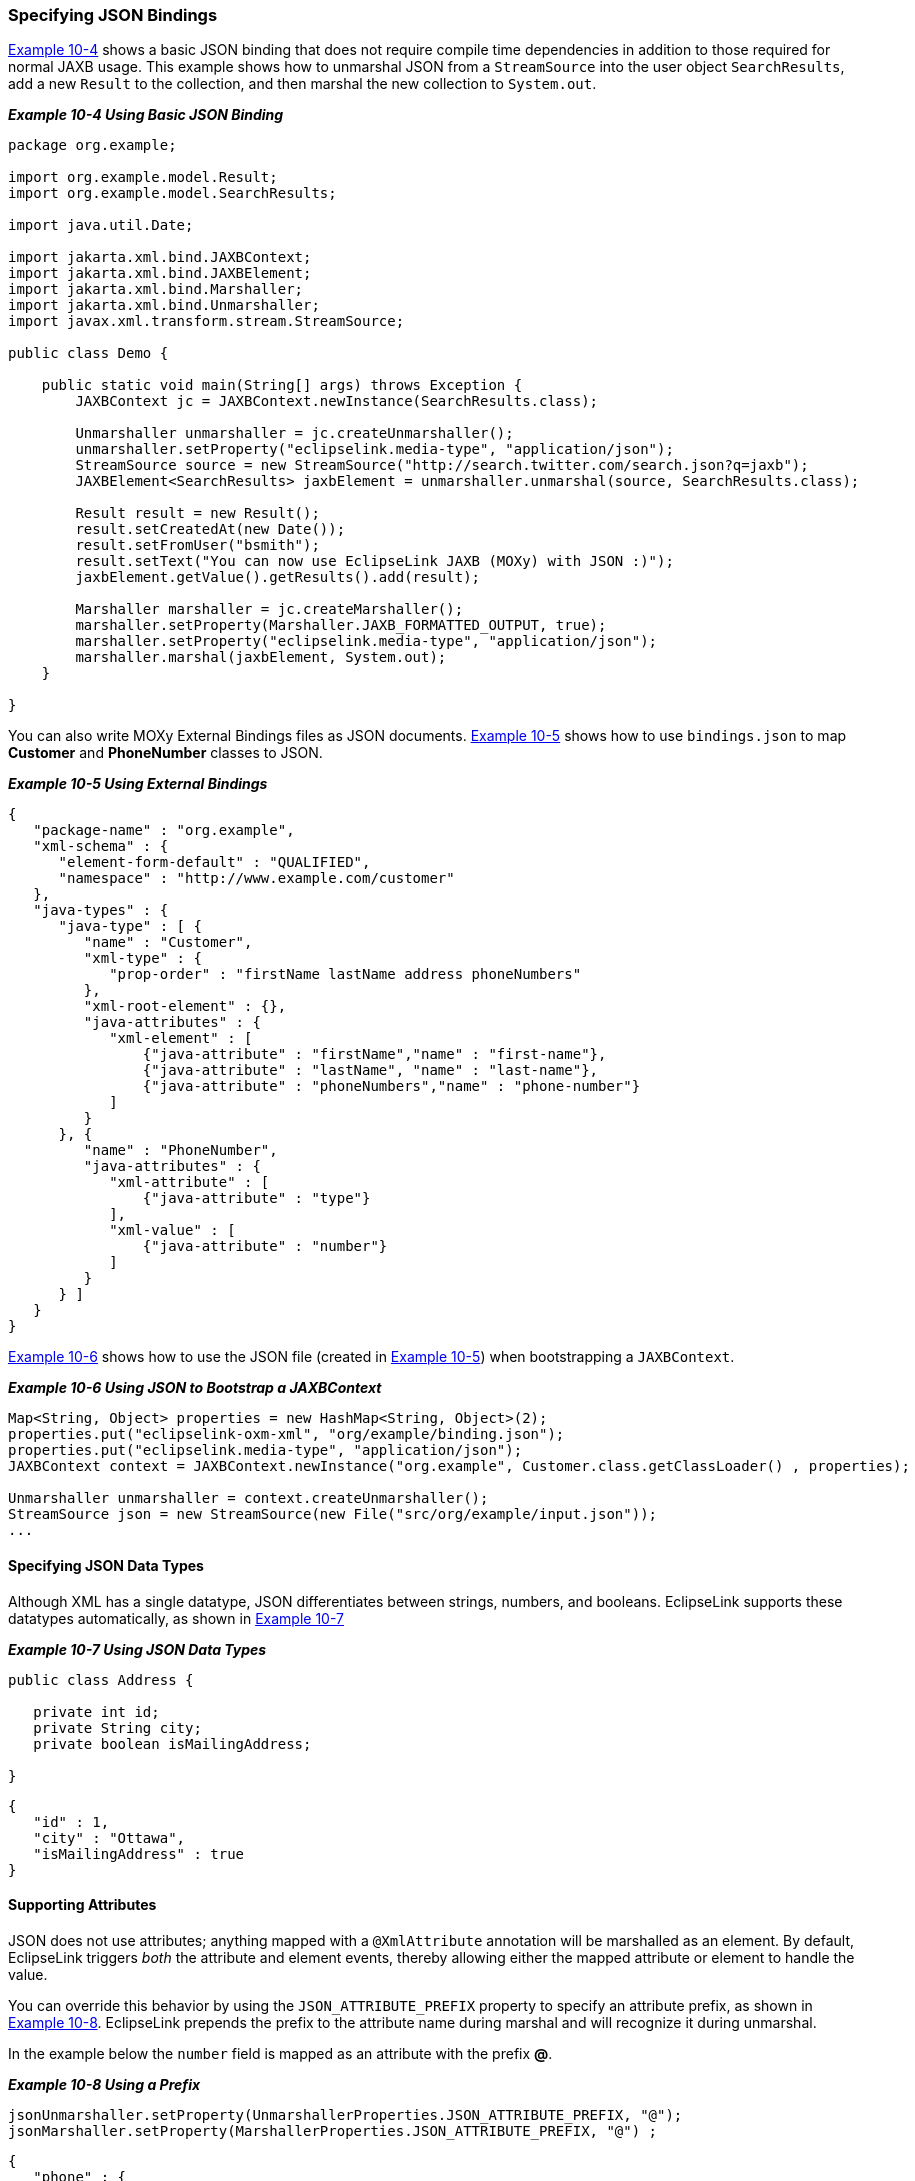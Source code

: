 ///////////////////////////////////////////////////////////////////////////////

    Copyright (c) 2022 Oracle and/or its affiliates. All rights reserved.

    This program and the accompanying materials are made available under the
    terms of the Eclipse Public License v. 2.0, which is available at
    http://www.eclipse.org/legal/epl-2.0.

    This Source Code may also be made available under the following Secondary
    Licenses when the conditions for such availability set forth in the
    Eclipse Public License v. 2.0 are satisfied: GNU General Public License,
    version 2 with the GNU Classpath Exception, which is available at
    https://www.gnu.org/software/classpath/license.html.

    SPDX-License-Identifier: EPL-2.0 OR GPL-2.0 WITH Classpath-exception-2.0

///////////////////////////////////////////////////////////////////////////////
[[JAXBJSON003]]
=== Specifying JSON Bindings

link:#BABICGHC[Example 10-4] shows a basic JSON binding that does not
require compile time dependencies in addition to those required for
normal JAXB usage. This example shows how to unmarshal JSON from a
`StreamSource` into the user object `SearchResults`, add a new `Result`
to the collection, and then marshal the new collection to `System.out`.

[[BABICGHC]]

*_Example 10-4 Using Basic JSON Binding_*

[source,oac_no_warn]
----
package org.example;
 
import org.example.model.Result; 
import org.example.model.SearchResults;
 
import java.util.Date;
 
import jakarta.xml.bind.JAXBContext;
import jakarta.xml.bind.JAXBElement;
import jakarta.xml.bind.Marshaller;
import jakarta.xml.bind.Unmarshaller;
import javax.xml.transform.stream.StreamSource;
 
public class Demo {
 
    public static void main(String[] args) throws Exception {
        JAXBContext jc = JAXBContext.newInstance(SearchResults.class);
 
        Unmarshaller unmarshaller = jc.createUnmarshaller();
        unmarshaller.setProperty("eclipselink.media-type", "application/json");
        StreamSource source = new StreamSource("http://search.twitter.com/search.json?q=jaxb");
        JAXBElement<SearchResults> jaxbElement = unmarshaller.unmarshal(source, SearchResults.class);
 
        Result result = new Result();
        result.setCreatedAt(new Date());
        result.setFromUser("bsmith");
        result.setText("You can now use EclipseLink JAXB (MOXy) with JSON :)");
        jaxbElement.getValue().getResults().add(result);
 
        Marshaller marshaller = jc.createMarshaller();
        marshaller.setProperty(Marshaller.JAXB_FORMATTED_OUTPUT, true);
        marshaller.setProperty("eclipselink.media-type", "application/json");
        marshaller.marshal(jaxbElement, System.out);
    }
 
}
----

You can also write MOXy External Bindings files as JSON documents.
link:#BABBEFHI[Example 10-5] shows how to use `bindings.json` to map
*Customer* and *PhoneNumber* classes to JSON.

[[BABBEFHI]]

*_Example 10-5 Using External Bindings_*

[source,oac_no_warn]
----
{
   "package-name" : "org.example",
   "xml-schema" : {
      "element-form-default" : "QUALIFIED",
      "namespace" : "http://www.example.com/customer"
   },
   "java-types" : {
      "java-type" : [ {
         "name" : "Customer",
         "xml-type" : {
            "prop-order" : "firstName lastName address phoneNumbers"
         },
         "xml-root-element" : {},
         "java-attributes" : {
            "xml-element" : [ 
                {"java-attribute" : "firstName","name" : "first-name"}, 
                {"java-attribute" : "lastName", "name" : "last-name"}, 
                {"java-attribute" : "phoneNumbers","name" : "phone-number"}
            ]
         }
      }, {
         "name" : "PhoneNumber",
         "java-attributes" : {
            "xml-attribute" : [ 
                {"java-attribute" : "type"}
            ],
            "xml-value" : [ 
                {"java-attribute" : "number"}
            ]
         }
      } ]
   }
}
----

link:#BABBAADH[Example 10-6] shows how to use the JSON file (created in
link:#BABBEFHI[Example 10-5]) when bootstrapping a `JAXBContext`.

[[BABBAADH]]

*_Example 10-6 Using JSON to Bootstrap a JAXBContext_*

[source,oac_no_warn]
----
Map<String, Object> properties = new HashMap<String, Object>(2);
properties.put("eclipselink-oxm-xml", "org/example/binding.json");
properties.put("eclipselink.media-type", "application/json");
JAXBContext context = JAXBContext.newInstance("org.example", Customer.class.getClassLoader() , properties);
 
Unmarshaller unmarshaller = context.createUnmarshaller();
StreamSource json = new StreamSource(new File("src/org/example/input.json"));
...
----

==== Specifying JSON Data Types

Although XML has a single datatype, JSON differentiates between strings,
numbers, and booleans. EclipseLink supports these datatypes
automatically, as shown in link:#BABGFFEH[Example 10-7]

[[BABGFFEH]]

*_Example 10-7 Using JSON Data Types_*

[source,oac_no_warn]
----
public class Address {
 
   private int id;
   private String city;
   private boolean isMailingAddress;
 
}
 
----

[source,oac_no_warn]
----
{
   "id" : 1,
   "city" : "Ottawa",
   "isMailingAddress" : true
}
----

==== Supporting Attributes

JSON does not use attributes; anything mapped with a `@XmlAttribute`
annotation will be marshalled as an element. By default, EclipseLink
triggers _both_ the attribute and element events, thereby allowing
either the mapped attribute or element to handle the value.

You can override this behavior by using the `JSON_ATTRIBUTE_PREFIX`
property to specify an attribute prefix, as shown in
link:#BABEFCED[Example 10-8]. EclipseLink prepends the prefix to the
attribute name during marshal and will recognize it during unmarshal.

In the example below the `number` field is mapped as an attribute with
the prefix *@*.

[[BABEFCED]]

*_Example 10-8 Using a Prefix_*

[source,oac_no_warn]
----
jsonUnmarshaller.setProperty(UnmarshallerProperties.JSON_ATTRIBUTE_PREFIX, "@");
jsonMarshaller.setProperty(MarshallerProperties.JSON_ATTRIBUTE_PREFIX, "@") ;
 
----

[source,oac_no_warn]
----
{
   "phone" : {
      "area-code" : "613",
      "@number" : "1234567"
   }
}
----

You can also set the `JSON_ATTRIBUTE_PREFIX` property in the Map used
when creating the `JAXBContext`, as shown in link:#BABGGBJD[Example
10-9]. All marshallers and unmarshalers created from the context will
use the specified prefix.

[[BABGGBJD]]

*_Example 10-9 Setting a Prefix in a Map_*

[source,oac_no_warn]
----
Map<String, Object> properties = new HashMap<String, Object>();
properties.put(JAXBContextProperties.JSON_ATTRIBUTE_PREFIX, "@");
 
JAXBContext ctx = JAXBContext.newInstance(new Class[] { Phone.class }, properties);
----

==== Supporting no Root Element

EclipseLink supports JSON documents without a root element. By default,
if no `@XmlRootElement` annotation exists, the marshalled JSON document
will not have a root element. You can override this behavior (that is
omit the root element from the JSON output, even if the
`@XmlRootElement` _is_ specified) by setting the `JSON_INCLUDE_ROOT`
property when marshalling a document, as shown in link:#BABECFAI[Example
10-10].

[[BABECFAI]]

*_Example 10-10 Marshalling no Root Element Documents_*

[source,oac_no_warn]
----
marshaller.setProperty(MarshallerProperties.JSON_INCLUDE_ROOT, false);
----

When unmarshaling a document with no root elements, you should set the
`JSON_INCLUDE_ROOT` property as shown in link:#BABECFAI[Example 10-10].

[[sthref208]]

*_Example 10-11 Unmarshalling no Root Element Documents_*

[source,oac_no_warn]
----
unmarshaller.setProperty(UnmarshallerProperties.JSON_INCLUDE_ROOT, false);
JAXBElement<SearchResults> jaxbElement = unmarshaller.unmarshal(source, SearchResults.class);
----

NOTE: If the document has no root element, you must specify the class to
unmarshal to.

==== Using Namespaces

Because JSON does not use namespces, by default all namespaces and
prefixes are ignored when marshaling and unmarshaling. In some cases,
this may be an issue if you have multiple mappings with the same local
name – there will be no way to distinguish between the mappings.

With EclipseLink, you can supply a Map of namespace-to-prefix (or an
instance of `NamespacePrefixMapper`) to the Marshaller and Unmarshaller.
The namespace prefix will appear in the marshalled document prepended to
the element name. EclipseLink will recognize the prefix during an
unmarshal operation and the resulting Java objects will be placed in the
proper namespaces.

link:#BABEAJFJ[Example 10-12] shows how to use the
`NAMESPACE_PREFIX_MAPPER` property.

[[BABEAJFJ]]

*_Example 10-12 Using Namesapces_*

[source,oac_no_warn]
----
Map<String, String> namespaces = new HashMap<String, String>();
namespaces.put("namespace1", "ns1");
namespaces.put("namespace2", "ns2");
jsonMarshaller.setProperty(MarshallerProperties.NAMESPACE_PREFIX_MAPPER, namespaces);
jsonUnmarshaller.setProperty(UnmarshallerProperties.JSON_NAMESPACE_PREFIX_MAPPER, namespaces);
----

The `MarshallerProperties.NAMESPACE_PREFIX_MAPPER` applies to _both_ XML
and JSON; `UnmarshallerProperties.JSON_NAMESPACE_PREFIX_MAPPER` is a
_JSON-only_ property. XML unmarshalling can obtain the namespace
information directly from the document.

When JSON is marshalled, the namespaces will be given the prefix from
the Map separated by a dot ( *.* ):

[source,oac_no_warn]
----
{
   "ns1.employee : {
      "ns2.id" : 123
   }
}
 
----

The dot separator can be set to any custom character by using the
`JSON_NAMESPACE_SEPARATOR` property. Here, a colon ( *:* ) will be used
instead:

[source,oac_no_warn]
----
jsonMarshaller.setProperty(MarshallerProperties.JSON_NAMESPACE_SEPARATOR, ':');
jsonUnmarshaller.setProperty(UnmarshallerProperties.JSON_NAMESPACE_SEPARATOR, ':');
----

==== Using Collections

By default, when marshalling to JSON, EclipseLink marshals empty
collections as `[ ]`, as shown in link:#BABFJGGE[Example 10-13].

[[BABFJGGE]]

*_Example 10-13_*

[source,oac_no_warn]
----
{
   "phone" : {
      "myList" : [ ]
   }
}
 
----

Use the `JSON_MARSHAL_EMPTY_COLLECTIONS` property to override this
behavior (so that empty collections are not marshalled at all).

[source,oac_no_warn]
----
jsonMarshaller.setProperty(MarshallerProperties.JSON_MARSHAL_EMPTY_COLLECTIONS, Boolean.FALSE) ;
----

[source,oac_no_warn]
----
{
   "phone" : {
   }
}
 
----

==== Mapping Root-Level Collections

If you use the `@XmlRootElement(name="root")` annotation to specify a
root level, the JSON document can be marshaled as:

[source,oac_no_warn]
----
marshaller.marshal(myListOfRoots, System.out);
----

[source,oac_no_warn]
----
[ {
   "root" : {
      "name" : "aaa"
   }
}, {
   "root" : {
      "name" : "bbb"
   }
} ]
 
----

Because the root element _is_ present in the document, you can unmarsal
it using:

[source,oac_no_warn]
----
unmarshaller.unmarshal(json);
----

If the class _does not_ have an `@XmlRootElement` (or if
`JSON_INCLUDE_ROOT` = false), the marshal would produce:

[source,oac_no_warn]
----
[ {
   "name":"aaa"
}, {
   "name":"bbb"
} ]
 
----

Because the root element _is not_ present, you must indicate the class
to unmarshal to:

[source,oac_no_warn]
----
unmarshaller.unmarshal(json, Root.class);
----

==== Wrapping XML Values

JAXB supports one or more `@XmlAttributes` on `@XmlValue classes`, as
shown in link:#BABCDADE[Example 10-14]

[[BABCDADE]]

*_Example 10-14 Using @XmlAttributes_*

[source,oac_no_warn]
----
public class Phone {
 
   @XmlValue
   public String number;
 
   @XmlAttribute
   public String areaCode;
 
   public Phone() {
      this("", "");
   }
 
   public Phone(String num, String code) {
      this.number = num;
      this.areaCode = code;
   }
 
}
----

To produce a valid JSON document, EclipseLink uses a `value` wrapper, as
shown in link:#BABGIAAJ[Example 10-15].

[[BABGIAAJ]]

*_Example 10-15 Using a value Wrapper_*

[source,oac_no_warn]
----
{
   "employee" : { 
      "name" : "Bob Smith",
      "mainPhone" : {
         "areaCode" : "613",
         "value" : "555-5555"
      },
      "otherPhones" : [ {
         "areaCode" : "613",
         "value" : "123-1234"
      }, {
         "areaCode" : "613",
         "value" : "345-3456"
      } ]
   }
}
----

By default, EclipseLink uses *value* as the name of the wrapper. Use the
`JSON_VALUE_WRAPPER` property to customize the name of the value
wrapper, as shown in link:#BABBHBFB[Example 10-16].

[[BABBHBFB]]

*_Example 10-16_*

[source,oac_no_warn]
----
jsonMarshaller.setProperty(MarshallerProperties.JSON_VALUE_WRAPPER, "$");
jsonUnmarshaller.setProperty(UnmarshallerProperties.JSON_VALUE_WRAPPER, "$");
----

Would produce:

[source,oac_no_warn]
----
{
   "employee" : { 
      "name" : "Bob Smith",
      "mainPhone" : {
         "areaCode" : "613",
         "$" : "555-5555"
      },
      "otherPhones" : [ {
         "areaCode" : "613",
         "$" : "123-1234"
      }, {
         "areaCode" : "613",
         "$" : "345-3456"
      } ]
   }
}
----

You can also specify the `JSON_VALUE_WRAPPER` property in the `Map` of
the properties used when you create the `JAXBContext`, as shown in
link:#BABCBAFB[Example 10-17].

[[BABCBAFB]]

*_Example 10-17 Using a Map_*

[source,oac_no_warn]
----
Map<String, Object> properties = new HashMap<String, Object>();
properties.put(JAXBContextProperties.JSON_VALUE_WRAPPER, "$");
 
JAXBContext ctx = JAXBContext.newInstance(new Class[] { Employee.class }, properties);
Marshaller jsonMarshaller = ctx.createMarshaller();
Unmarshaller jsonUnmarshaller = ctx.createUnmarshaller();
----

When specified in a Map, the Marshallers and Unmarshallers created from
the `JAXBContent` will automatically use the specified value wrapper.
